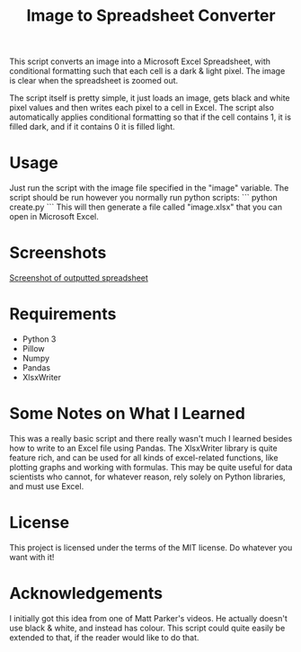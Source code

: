 #+TITLE: Image to Spreadsheet Converter

This script converts an image into a Microsoft Excel Spreadsheet, with
conditional formatting such that each cell is a dark & light pixel. The image
is clear when the spreadsheet is zoomed out.

The script itself is pretty simple, it just loads an image, gets black and white
pixel values and then writes each pixel to a cell in Excel. The script also
automatically applies conditional formatting so that if the cell contains 1, it
is filled dark, and if it contains 0 it is filled light.

* Usage
Just run the script with the image file specified in the "image" variable. The
script should be run however you normally run python scripts: 
``` 
python create.py 
``` 
This will then generate a file called "image.xlsx" that you can open in
Microsoft Excel.

* Screenshots
[[file:screenshot.png][Screenshot of outputted spreadsheet]]

* Requirements
- Python 3
- Pillow
- Numpy
- Pandas
- XlsxWriter

* Some Notes on What I Learned
This was a really basic script and there really wasn't much I learned besides
how to write to an Excel file using Pandas. The XlsxWriter library is quite
feature rich, and can be used for all kinds of excel-related functions, like
plotting graphs and working with formulas. This may be quite useful for data
scientists who cannot, for whatever reason, rely solely on Python libraries, and
must use Excel.

* License
This project is licensed under the terms of the MIT license. Do whatever you want with it!

* Acknowledgements
I initially got this idea from one of Matt Parker's videos. He actually doesn't
use black & white, and instead has colour. This script could quite easily be
extended to that, if the reader would like to do that.
